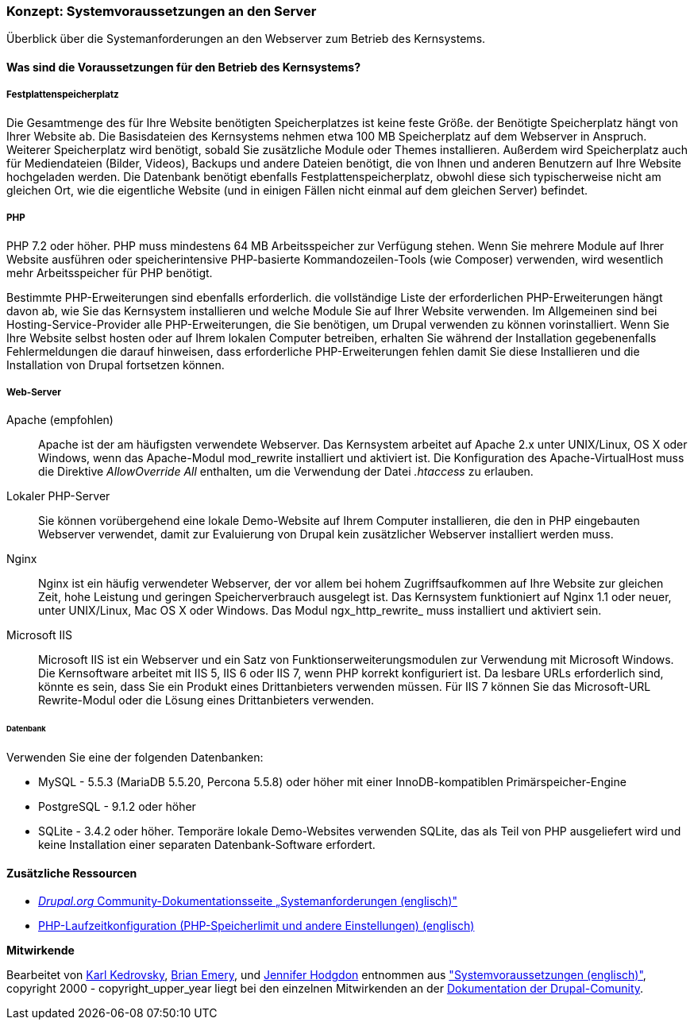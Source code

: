 [[install-requirements]]

=== Konzept: Systemvoraussetzungen an den Server

[role="summary"]
Überblick über die Systemanforderungen an den Webserver zum Betrieb des Kernsystems.

(((Installation requirements,overview)))
(((Installation requirements,disk space)))
(((Installation requirements,web server)))
(((Installation requirements,database)))
(((Installation requirements,PHP programming language)))
(((Installing,core software)))
(((Core software,installation requirements)))
(((Disk space,installation requirements)))
(((Web server,installation requirements)))
(((Apache web server,version requirements)))
(((Nginx web server,version requirements)))
(((Microsoft IIS web server,version requirements)))
(((Database,installation requirements)))
(((MySQL database,version requirements)))
(((PostgreSQL database,version requirements)))
(((SQLight database,version requirements)))
(((PHP programming language,version requirements)))

// ==== Erforderliche Vorkenntnisse

==== Was sind die Voraussetzungen für den Betrieb des Kernsystems?

===== Festplattenspeicherplatz

Die Gesamtmenge des für Ihre Website benötigten Speicherplatzes
ist keine feste Größe. der Benötigte Speicherplatz hängt von Ihrer Website ab.
Die Basisdateien des Kernsystems nehmen etwa 100 MB Speicherplatz
auf dem Webserver in Anspruch. Weiterer Speicherplatz wird benötigt, sobald Sie
zusätzliche Module oder Themes installieren. Außerdem wird Speicherplatz auch
für Mediendateien (Bilder, Videos), Backups und andere Dateien benötigt, die
von  Ihnen und anderen Benutzern auf Ihre Website hochgeladen werden.
Die Datenbank benötigt ebenfalls Festplattenspeicherplatz, obwohl diese
sich typischerweise nicht am gleichen Ort, wie die eigentliche Website
(und in einigen Fällen nicht einmal auf dem gleichen
Server) befindet.

===== PHP

PHP 7.2 oder höher. PHP muss mindestens 64 MB Arbeitsspeicher
zur Verfügung stehen. Wenn Sie
mehrere Module auf Ihrer Website ausführen oder speicherintensive PHP-basierte
Kommandozeilen-Tools (wie Composer) verwenden, wird wesentlich mehr
Arbeitsspeicher für PHP benötigt.

Bestimmte PHP-Erweiterungen sind ebenfalls erforderlich. die vollständige Liste
der erforderlichen PHP-Erweiterungen hängt davon ab, wie Sie das  Kernsystem
installieren und welche Module Sie auf Ihrer Website verwenden. Im Allgemeinen
sind bei Hosting-Service-Provider alle PHP-Erweiterungen, die Sie benötigen,
um Drupal verwenden zu können vorinstalliert. Wenn Sie Ihre Website selbst
hosten oder auf Ihrem lokalen Computer betreiben, erhalten Sie während der
Installation gegebenenfalls Fehlermeldungen die darauf hinweisen, dass
erforderliche PHP-Erweiterungen fehlen damit Sie diese Installieren und die
Installation von Drupal fortsetzen können.

===== Web-Server

Apache (empfohlen)::
  Apache ist der am häufigsten verwendete Webserver. Das Kernsystem arbeitet auf
  Apache 2.x unter UNIX/Linux, OS X oder Windows, wenn das Apache-Modul
  mod_rewrite  installiert und aktiviert ist. Die Konfiguration des
  Apache-VirtualHost muss die Direktive _AllowOverride All_ enthalten, um die
  Verwendung der Datei _.htaccess_ zu erlauben.

Lokaler PHP-Server::
  Sie können vorübergehend eine lokale Demo-Website auf Ihrem Computer
  installieren, die den in PHP eingebauten Webserver verwendet,
  damit zur Evaluierung von Drupal kein zusätzlicher Webserver installiert
  werden muss.

Nginx::
  Nginx ist ein häufig verwendeter Webserver, der vor allem bei hohem Zugriffsaufkommen
  auf Ihre Website zur gleichen Zeit, hohe Leistung und geringen
  Speicherverbrauch ausgelegt ist. Das Kernsystem funktioniert auf Nginx 1.1
  oder neuer, unter UNIX/Linux, Mac OS X oder Windows. Das Modul ngx_http_rewrite_
  muss installiert und aktiviert sein.

Microsoft IIS::
  Microsoft IIS ist ein Webserver und ein Satz von Funktionserweiterungsmodulen
  zur Verwendung mit Microsoft Windows. Die Kernsoftware arbeitet mit IIS 5,
  IIS 6 oder IIS 7, wenn PHP korrekt konfiguriert ist. Da lesbare URLs
  erforderlich sind, könnte es sein, dass Sie ein Produkt eines Drittanbieters
  verwenden müssen. Für IIS 7 können Sie das Microsoft-URL
  Rewrite-Modul oder die Lösung eines Drittanbieters verwenden.

====== Datenbank

Verwenden Sie eine der folgenden Datenbanken:

* MySQL - 5.5.3 (MariaDB 5.5.20, Percona 5.5.8) oder höher mit einer
InnoDB-kompatiblen Primärspeicher-Engine

* PostgreSQL - 9.1.2 oder höher

* SQLite - 3.4.2 oder höher. Temporäre lokale Demo-Websites verwenden SQLite,
das als Teil von PHP ausgeliefert wird und keine Installation einer separaten
Datenbank-Software erfordert.

//===== Verwandte Themen

==== Zusätzliche Ressourcen

* https://www.drupal.org/docs/8/system-requirements[_Drupal.org_ Community-Dokumentationsseite „Systemanforderungen (englisch)"]
* https://secure.php.net/manual/en/configuration.php[PHP-Laufzeitkonfiguration (PHP-Speicherlimit und andere Einstellungen) (englisch)]


*Mitwirkende*

Bearbeitet von https://www.drupal.org/u/KarlKedrovsky[Karl Kedrovsky],
https://www.drupal.org/u/bemery987[Brian Emery], und
https://www.drupal.org/u/jhodgdon[Jennifer Hodgdon] entnommen aus
https://www.drupal.org/docs/8/system-requirements["Systemvoraussetzungen (englisch)"],
copyright 2000 - copyright_upper_year liegt bei den einzelnen Mitwirkenden an der
https://www.drupal.org/documentation[Dokumentation der Drupal-Comunity].
